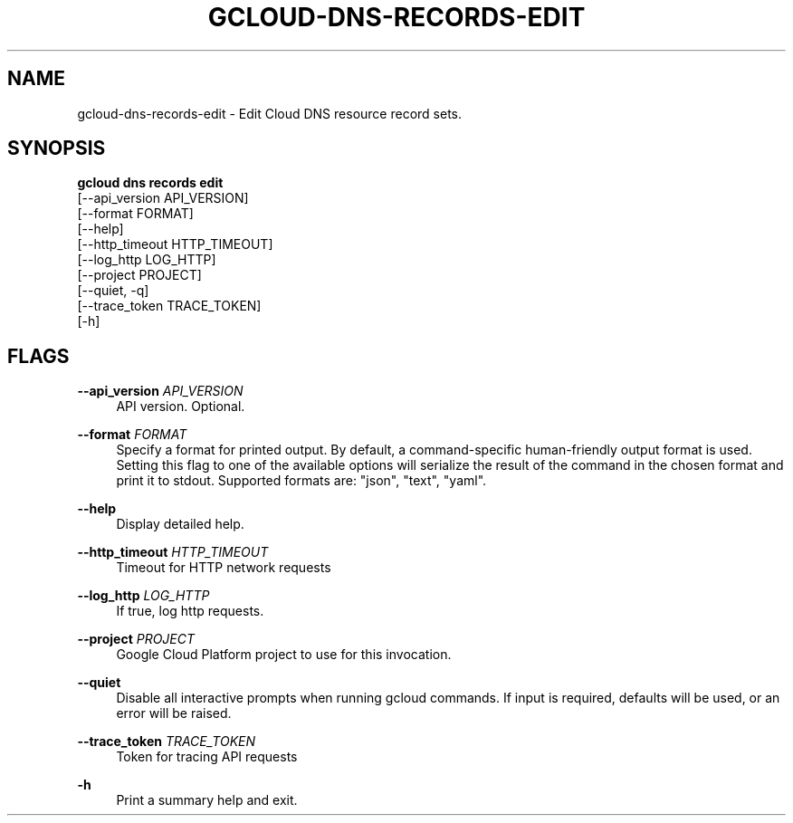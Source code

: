 '\" t
.TH "GCLOUD\-DNS\-RECORDS\-EDIT" "1"
.ie \n(.g .ds Aq \(aq
.el       .ds Aq '
.nh
.ad l
.SH "NAME"
gcloud-dns-records-edit \- Edit Cloud DNS resource record sets\&.
.SH "SYNOPSIS"
.sp
.nf
\fBgcloud dns records edit\fR
  [\-\-api_version API_VERSION]
  [\-\-format FORMAT]
  [\-\-help]
  [\-\-http_timeout HTTP_TIMEOUT]
  [\-\-log_http LOG_HTTP]
  [\-\-project PROJECT]
  [\-\-quiet, \-q]
  [\-\-trace_token TRACE_TOKEN]
  [\-h]
.fi
.SH "FLAGS"
.PP
\fB\-\-api_version\fR \fIAPI_VERSION\fR
.RS 4
API version\&. Optional\&.
.RE
.PP
\fB\-\-format\fR \fIFORMAT\fR
.RS 4
Specify a format for printed output\&. By default, a command\-specific human\-friendly output format is used\&. Setting this flag to one of the available options will serialize the result of the command in the chosen format and print it to stdout\&. Supported formats are: "json", "text", "yaml"\&.
.RE
.PP
\fB\-\-help\fR
.RS 4
Display detailed help\&.
.RE
.PP
\fB\-\-http_timeout\fR \fIHTTP_TIMEOUT\fR
.RS 4
Timeout for HTTP network requests
.RE
.PP
\fB\-\-log_http\fR \fILOG_HTTP\fR
.RS 4
If true, log http requests\&.
.RE
.PP
\fB\-\-project\fR \fIPROJECT\fR
.RS 4
Google Cloud Platform project to use for this invocation\&.
.RE
.PP
\fB\-\-quiet\fR
.RS 4
Disable all interactive prompts when running gcloud commands\&. If input is required, defaults will be used, or an error will be raised\&.
.RE
.PP
\fB\-\-trace_token\fR \fITRACE_TOKEN\fR
.RS 4
Token for tracing API requests
.RE
.PP
\fB\-h\fR
.RS 4
Print a summary help and exit\&.
.RE
